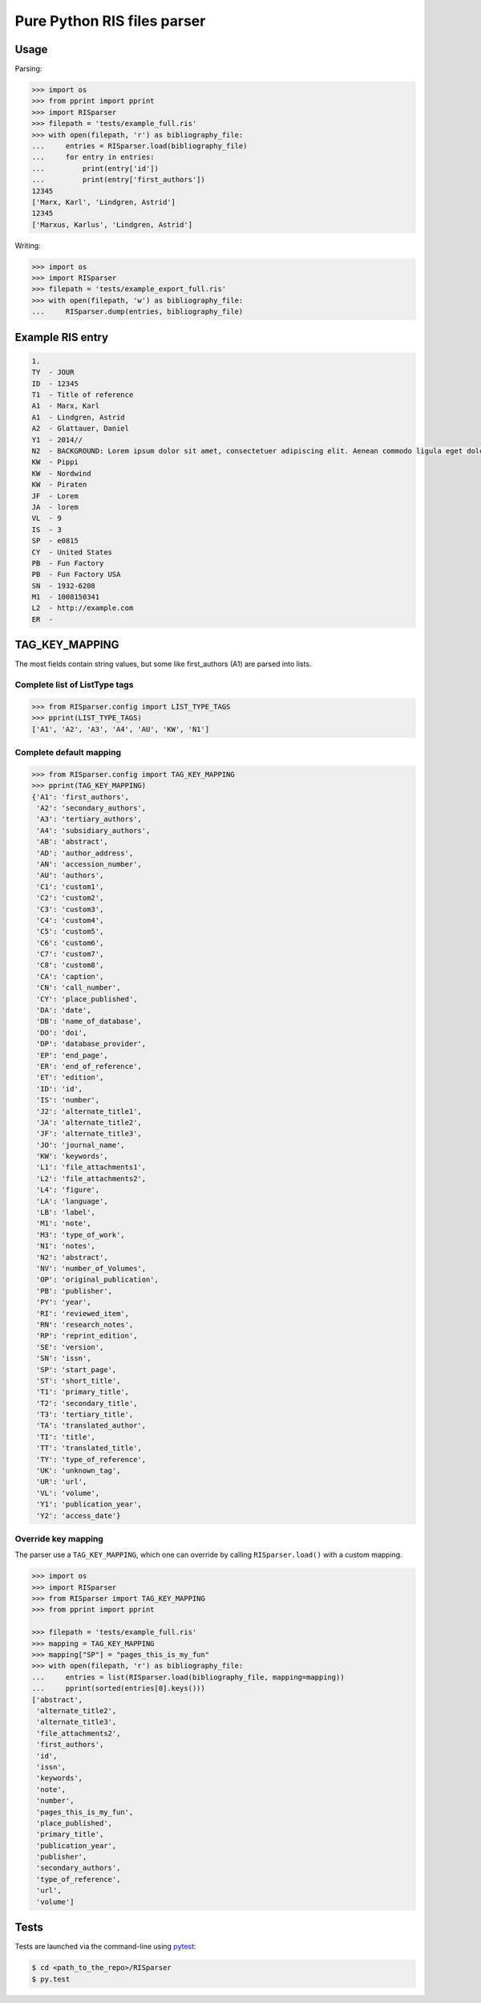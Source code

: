Pure Python RIS files parser
============================

Usage
-----

Parsing:

.. code:: python

   >>> import os
   >>> from pprint import pprint
   >>> import RISparser
   >>> filepath = 'tests/example_full.ris'
   >>> with open(filepath, 'r') as bibliography_file:
   ...     entries = RISparser.load(bibliography_file)
   ...     for entry in entries:
   ...         print(entry['id'])
   ...         print(entry['first_authors'])
   12345
   ['Marx, Karl', 'Lindgren, Astrid']
   12345
   ['Marxus, Karlus', 'Lindgren, Astrid']

Writing:

.. code:: python

   >>> import os
   >>> import RISparser
   >>> filepath = 'tests/example_export_full.ris'
   >>> with open(filepath, 'w') as bibliography_file:
   ...     RISparser.dump(entries, bibliography_file)


Example RIS entry
-----------------

.. code:: text

   1.
   TY  - JOUR
   ID  - 12345
   T1  - Title of reference
   A1  - Marx, Karl
   A1  - Lindgren, Astrid
   A2  - Glattauer, Daniel
   Y1  - 2014//
   N2  - BACKGROUND: Lorem ipsum dolor sit amet, consectetuer adipiscing elit. Aenean commodo ligula eget dolor. Aenean massa. Cum sociis natoque penatibus et magnis dis parturient montes, nascetur ridiculus mus.  RESULTS: Donec quam felis, ultricies nec, pellentesque eu, pretium quis, sem. Nulla consequat massa quis enim. CONCLUSIONS: Donec pede justo, fringilla vel, aliquet nec, vulputate eget, arcu. In enim justo, rhoncus ut, imperdiet a, venenatis vitae, justo. Nullam dictum felis eu pede mollis pretium.
   KW  - Pippi
   KW  - Nordwind
   KW  - Piraten
   JF  - Lorem
   JA  - lorem
   VL  - 9
   IS  - 3
   SP  - e0815
   CY  - United States
   PB  - Fun Factory
   PB  - Fun Factory USA
   SN  - 1932-6208
   M1  - 1008150341
   L2  - http://example.com
   ER  -


TAG_KEY_MAPPING
---------------

The most fields contain string values, but some like first_authors (A1) are parsed into lists.

Complete list of ListType tags
******************************

.. code:: python

    >>> from RISparser.config import LIST_TYPE_TAGS
    >>> pprint(LIST_TYPE_TAGS)
    ['A1', 'A2', 'A3', 'A4', 'AU', 'KW', 'N1']


Complete default mapping
************************

.. code:: python

    >>> from RISparser.config import TAG_KEY_MAPPING
    >>> pprint(TAG_KEY_MAPPING)
    {'A1': 'first_authors',
     'A2': 'secondary_authors',
     'A3': 'tertiary_authors',
     'A4': 'subsidiary_authors',
     'AB': 'abstract',
     'AD': 'author_address',
     'AN': 'accession_number',
     'AU': 'authors',
     'C1': 'custom1',
     'C2': 'custom2',
     'C3': 'custom3',
     'C4': 'custom4',
     'C5': 'custom5',
     'C6': 'custom6',
     'C7': 'custom7',
     'C8': 'custom8',
     'CA': 'caption',
     'CN': 'call_number',
     'CY': 'place_published',
     'DA': 'date',
     'DB': 'name_of_database',
     'DO': 'doi',
     'DP': 'database_provider',
     'EP': 'end_page',
     'ER': 'end_of_reference',
     'ET': 'edition',
     'ID': 'id',
     'IS': 'number',
     'J2': 'alternate_title1',
     'JA': 'alternate_title2',
     'JF': 'alternate_title3',
     'JO': 'journal_name',
     'KW': 'keywords',
     'L1': 'file_attachments1',
     'L2': 'file_attachments2',
     'L4': 'figure',
     'LA': 'language',
     'LB': 'label',
     'M1': 'note',
     'M3': 'type_of_work',
     'N1': 'notes',
     'N2': 'abstract',
     'NV': 'number_of_Volumes',
     'OP': 'original_publication',
     'PB': 'publisher',
     'PY': 'year',
     'RI': 'reviewed_item',
     'RN': 'research_notes',
     'RP': 'reprint_edition',
     'SE': 'version',
     'SN': 'issn',
     'SP': 'start_page',
     'ST': 'short_title',
     'T1': 'primary_title',
     'T2': 'secondary_title',
     'T3': 'tertiary_title',
     'TA': 'translated_author',
     'TI': 'title',
     'TT': 'translated_title',
     'TY': 'type_of_reference',
     'UK': 'unknown_tag',
     'UR': 'url',
     'VL': 'volume',
     'Y1': 'publication_year',
     'Y2': 'access_date'}

Override key mapping
********************

The parser use a ``TAG_KEY_MAPPING``, which one can override by calling ``RISparser.load()`` with a custom mapping.

.. code:: python

   >>> import os
   >>> import RISparser
   >>> from RISparser import TAG_KEY_MAPPING
   >>> from pprint import pprint

   >>> filepath = 'tests/example_full.ris'
   >>> mapping = TAG_KEY_MAPPING
   >>> mapping["SP"] = "pages_this_is_my_fun"
   >>> with open(filepath, 'r') as bibliography_file:
   ...     entries = list(RISparser.load(bibliography_file, mapping=mapping))
   ...     pprint(sorted(entries[0].keys()))
   ['abstract',
    'alternate_title2',
    'alternate_title3',
    'file_attachments2',
    'first_authors',
    'id',
    'issn',
    'keywords',
    'note',
    'number',
    'pages_this_is_my_fun',
    'place_published',
    'primary_title',
    'publication_year',
    'publisher',
    'secondary_authors',
    'type_of_reference',
    'url',
    'volume']


Tests
-----

Tests are launched via the command-line using pytest_:

.. _pytest: https://pypi.python.org/pypi/pytest

.. code:: bash

   $ cd <path_to_the_repo>/RISparser
   $ py.test
